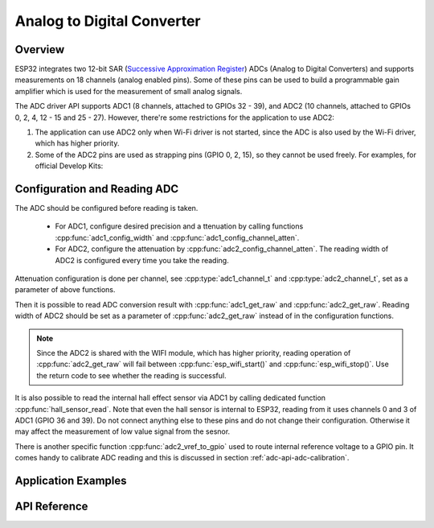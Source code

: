 Analog to Digital Converter
===========================

Overview
--------

ESP32  integrates two 12-bit SAR (`Successive Approximation Register <https://en.wikipedia.org/wiki/Successive_approximation_ADC>`_) ADCs (Analog to Digital Converters) and supports measurements on 18 channels (analog enabled pins). Some of these pins can be used to build a programmable gain amplifier which is used for the measurement of small analog signals.

The ADC driver API supports ADC1 (8 channels, attached to GPIOs 32 - 39), and ADC2 (10 channels, attached to GPIOs 0, 2, 4, 12 - 15 and 25 - 27).
However, there're some restrictions for the application to use ADC2:

1. The application can use ADC2 only when Wi-Fi driver is not started, since the ADC is also used by the Wi-Fi driver, which has higher priority.
2. Some of the ADC2 pins are used as strapping pins (GPIO 0, 2, 15), so they cannot be used freely. For examples, for official Develop Kits:


Configuration and Reading ADC
-----------------------------

The ADC should be configured before reading is taken.

 - For ADC1, configure desired precision and a  ttenuation by calling functions :cpp:func:`adc1_config_width` and :cpp:func:`adc1_config_channel_atten`. 
 - For ADC2, configure the attenuation by :cpp:func:`adc2_config_channel_atten`. The reading width of ADC2 is configured every time you take the reading.
 
Attenuation configuration is done per channel, see :cpp:type:`adc1_channel_t` and :cpp:type:`adc2_channel_t`, set as a parameter of above functions.

Then it is possible to read ADC conversion result with :cpp:func:`adc1_get_raw` and :cpp:func:`adc2_get_raw`. Reading width of ADC2 should be set as a parameter of :cpp:func:`adc2_get_raw` instead of in the configuration functions.

.. note:: Since the ADC2 is shared with the WIFI module, which has higher priority, reading operation of :cpp:func:`adc2_get_raw` will fail between :cpp:func:`esp_wifi_start()` and :cpp:func:`esp_wifi_stop()`. Use the return code to see whether the reading is successful.

It is also possible to read the internal hall effect sensor via ADC1 by calling dedicated function :cpp:func:`hall_sensor_read`. Note that even the hall sensor is internal to ESP32, reading from it uses channels 0 and 3 of ADC1 (GPIO 36 and 39). Do not connect anything else to these pins and do not change their configuration. Otherwise it may affect the measurement of low value signal from the sesnor.


There is another specific function :cpp:func:`adc2_vref_to_gpio` used to route internal reference voltage to a GPIO pin. It comes handy to calibrate ADC reading and this is discussed in section :ref:`adc-api-adc-calibration`.

Application Examples
---------------------

API Reference
--------------
